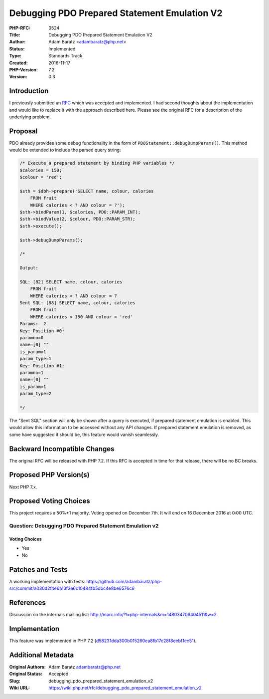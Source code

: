 Debugging PDO Prepared Statement Emulation V2
=============================================

:PHP-RFC: 0524
:Title: Debugging PDO Prepared Statement Emulation V2
:Author: Adam Baratz <adambaratz@php.net>
:Status: Implemented
:Type: Standards Track
:Created: 2016-11-17
:PHP-Version: 7.2
:Version: 0.3

Introduction
------------

I previously submitted an
`RFC </rfc/debugging_pdo_prepared_statement_emulation>`__ which was
accepted and implemented. I had second thoughts about the implementation
and would like to replace it with the approach described here. Please
see the original RFC for a description of the underlying problem.

Proposal
--------

PDO already provides some debug functionality in the form of
``PDOStatement::debugDumpParams()``. This method would be extended to
include the parsed query string:

.. code:: php

   /* Execute a prepared statement by binding PHP variables */
   $calories = 150;
   $colour = 'red';

   $sth = $dbh->prepare('SELECT name, colour, calories
       FROM fruit
       WHERE calories < ? AND colour = ?');
   $sth->bindParam(1, $calories, PDO::PARAM_INT);
   $sth->bindValue(2, $colour, PDO::PARAM_STR);
   $sth->execute();

   $sth->debugDumpParams();

   /*

   Output:

   SQL: [82] SELECT name, colour, calories
       FROM fruit
       WHERE calories < ? AND colour = ?
   Sent SQL: [88] SELECT name, colour, calories
       FROM fruit
       WHERE calories < 150 AND colour = 'red'
   Params:  2
   Key: Position #0:
   paramno=0
   name=[0] ""
   is_param=1
   param_type=1
   Key: Position #1:
   paramno=1
   name=[0] ""
   is_param=1
   param_type=2

   */

The "Sent SQL" section will only be shown after a query is executed, if
prepared statement emulation is enabled. This would allow this
information to be accessed without any API changes. If prepared
statement emulation is removed, as some have suggested it should be,
this feature would vanish seamlessly.

Backward Incompatible Changes
-----------------------------

The original RFC will be released with PHP 7.2. If this RFC is accepted
in time for that release, there will be no BC breaks.

Proposed PHP Version(s)
-----------------------

Next PHP 7.x.

Proposed Voting Choices
-----------------------

This project requires a 50%+1 majority. Voting opened on December 7th.
It will end on 16 December 2016 at 0:00 UTC.

Question: Debugging PDO Prepared Statement Emulation v2
~~~~~~~~~~~~~~~~~~~~~~~~~~~~~~~~~~~~~~~~~~~~~~~~~~~~~~~

Voting Choices
^^^^^^^^^^^^^^

-  Yes
-  No

Patches and Tests
-----------------

A working implementation with tests:
https://github.com/adambaratz/php-src/commit/a030d2f4e6a13f3e6c10484fb5dbc4e8be6576c6

References
----------

Discussion on the internals mailing list:
http://marc.info/?l=php-internals&m=148034706404511&w=2

Implementation
--------------

This feature was implemented in PHP 7.2
(`d58231dda300b015260ea8fb17c28f8eebf1ec51 <https://github.com/php/php-src/commit/d58231dda300b015260ea8fb17c28f8eebf1ec51>`__).

Additional Metadata
-------------------

:Original Authors: Adam Baratz adambaratz@php.net
:Original Status: Accepted
:Slug: debugging_pdo_prepared_statement_emulation_v2
:Wiki URL: https://wiki.php.net/rfc/debugging_pdo_prepared_statement_emulation_v2
